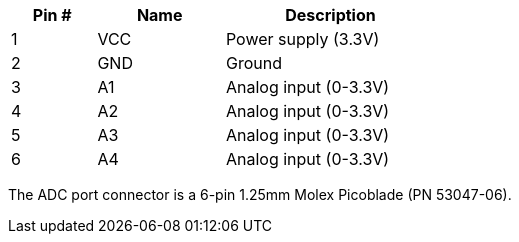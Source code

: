 [width="50%",cols=">20%,<30%,<50%",frame="topbot",options="header"]
|================
|Pin # |Name    |Description
|1     |VCC     |Power supply (3.3V)
|2     |GND     |Ground
|3     |A1      |Analog input (0-3.3V)
|4     |A2      |Analog input (0-3.3V)
|5     |A3      |Analog input (0-3.3V)
|6     |A4      |Analog input (0-3.3V)
|================

The ADC port connector is a 6-pin 1.25mm Molex Picoblade (PN 53047-06).